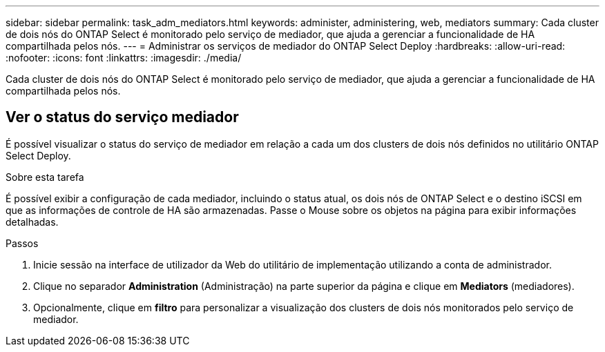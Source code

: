---
sidebar: sidebar 
permalink: task_adm_mediators.html 
keywords: administer, administering, web, mediators 
summary: Cada cluster de dois nós do ONTAP Select é monitorado pelo serviço de mediador, que ajuda a gerenciar a funcionalidade de HA compartilhada pelos nós. 
---
= Administrar os serviços de mediador do ONTAP Select Deploy
:hardbreaks:
:allow-uri-read: 
:nofooter: 
:icons: font
:linkattrs: 
:imagesdir: ./media/


[role="lead"]
Cada cluster de dois nós do ONTAP Select é monitorado pelo serviço de mediador, que ajuda a gerenciar a funcionalidade de HA compartilhada pelos nós.



== Ver o status do serviço mediador

É possível visualizar o status do serviço de mediador em relação a cada um dos clusters de dois nós definidos no utilitário ONTAP Select Deploy.

.Sobre esta tarefa
É possível exibir a configuração de cada mediador, incluindo o status atual, os dois nós de ONTAP Select e o destino iSCSI em que as informações de controle de HA são armazenadas. Passe o Mouse sobre os objetos na página para exibir informações detalhadas.

.Passos
. Inicie sessão na interface de utilizador da Web do utilitário de implementação utilizando a conta de administrador.
. Clique no separador *Administration* (Administração) na parte superior da página e clique em *Mediators* (mediadores).
. Opcionalmente, clique em *filtro* para personalizar a visualização dos clusters de dois nós monitorados pelo serviço de mediador.

